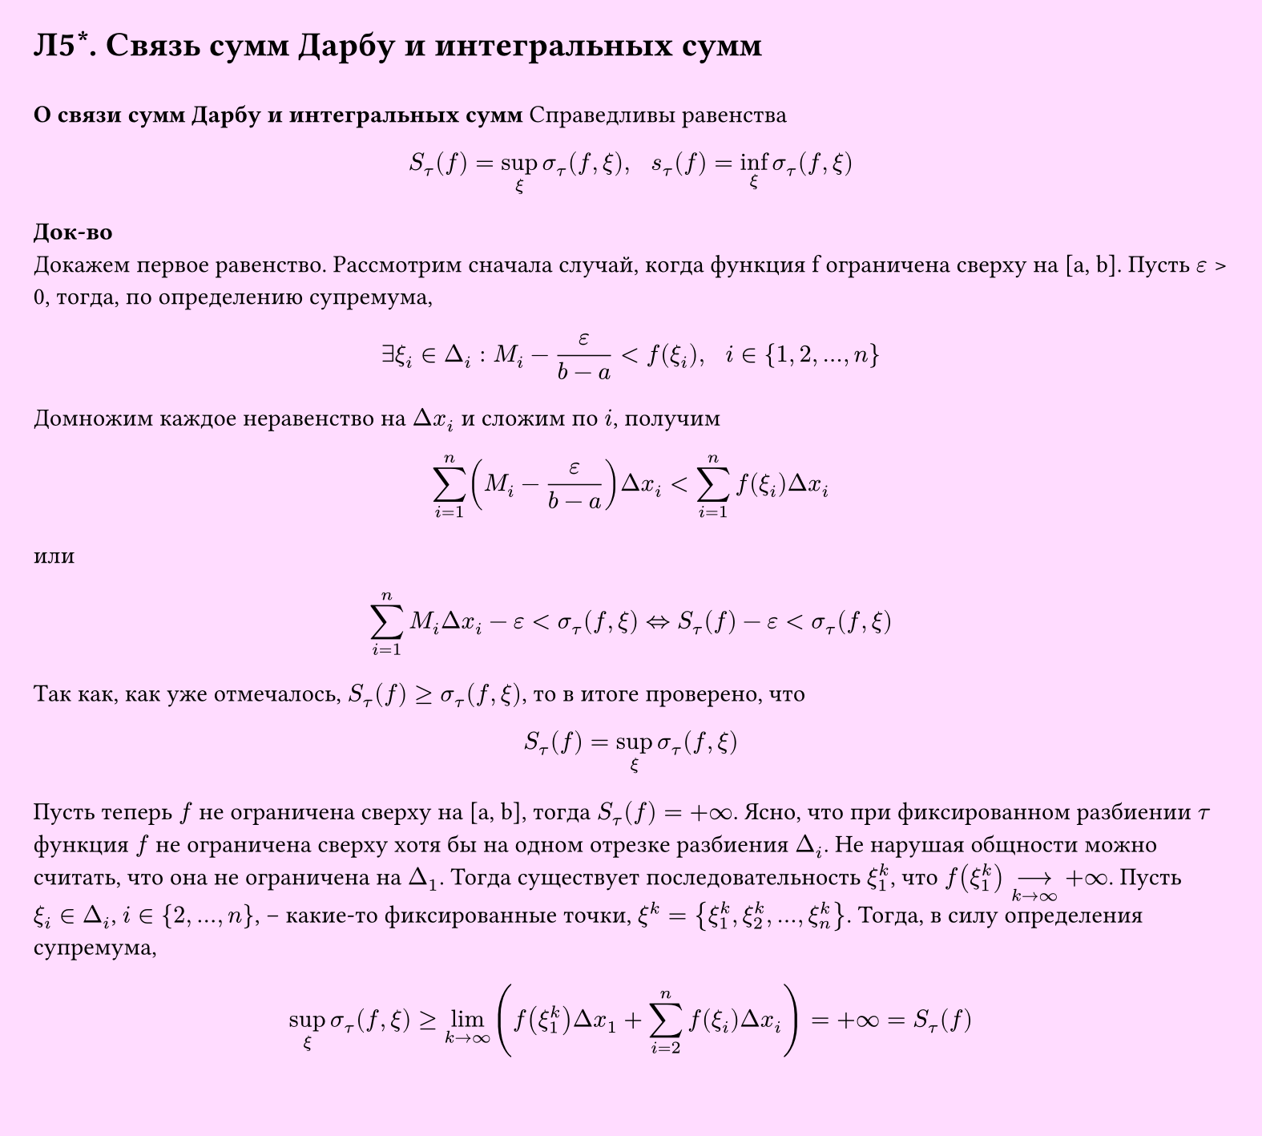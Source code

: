 #set page(width: 20cm, height: 18cm, fill: color.hsv(300deg, 13.73%, 100%), margin: 15pt)
#set align(left + top)
= Л5\*. Связь сумм Дарбу и интегральных сумм
\
*О связи сумм Дарбу и интегральных сумм*
Справедливы равенства
$
  S_tau (f) = sup_xi sigma_tau (f, xi), space space s_tau (f) = inf_xi sigma_tau (f, xi)
$
*Док-во*\
Докажем первое равенство. Рассмотрим сначала случай, когда
функция f ограничена сверху на [a, b]. Пусть $epsilon$ > 0, тогда, по определению супремума,
$
  exists xi_i in Delta_i: M_i - epsilon/(b-a) < f(xi_i), space space i in {1,2, dots, n}
$
Домножим каждое неравенство на $Delta x_i$ и сложим по $i$, получим
$
  sum_(i=1)^n ( M_i - epsilon/(b-a) ) Delta x_i < sum_(i=1)^n f(xi_i) Delta x_i
$
или
$
 sum_(i=1)^n M_i Delta x_i - epsilon < sigma_tau (f, xi) <=> S_tau (f) - epsilon < sigma_tau (f, xi)
$
Так как, как уже отмечалось, $S_tau (f) gt.eq sigma_tau (f, xi)$, то в итоге проверено, что
$
  S_tau (f) = sup_xi sigma_tau (f, xi)
$
Пусть теперь $f$ не ограничена сверху на [a, b], тогда $S_tau (f) = +infinity$. Ясно, что при фиксированном разбиении $tau$ функция $f$ не ограничена сверху хотя бы на одном отрезке разбиения $Delta_i$. Не нарушая общности можно считать, что она не ограничена на $Delta_1$. Тогда существует последовательность $xi^k_1$, что $f(xi^k_1) -->_(k->infinity) +infinity$. Пусть $xi_i in Delta_i$, $i in {2, dots, n}$, -- какие-то фиксированные точки, $xi^k = {xi^k_1, xi^k_2, dots, xi^k_n}$. Тогда, в силу определения супремума,
$
 sup_xi sigma_tau (f, xi) gt.eq lim_(k->infinity) ( f(xi^k_1) Delta x_1 + sum_(i=2)^n f(xi_i) Delta x_i ) = +infinity = S_tau (f)
$